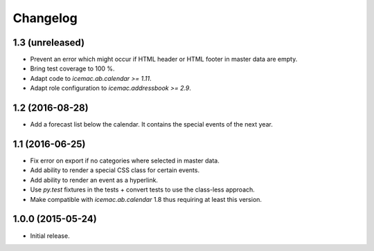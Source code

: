 ===========
 Changelog
===========

1.3 (unreleased)
================

- Prevent an error which might occur if HTML header or HTML footer in master
  data are empty.

- Bring test coverage to 100 %.

- Adapt code to `icemac.ab.calendar >= 1.11`.

- Adapt role configuration to `icemac.addressbook >= 2.9`.

1.2 (2016-08-28)
================

- Add a forecast list below the calendar. It contains the special events of
  the next year.


1.1 (2016-06-25)
================

- Fix error on export if no categories where selected in master data.

- Add ability to render a special CSS class for certain events.

- Add ability to render an event as a hyperlink.

- Use `py.test` fixtures in the tests + convert tests to use the class-less
  approach.

- Make compatible with `icemac.ab.calendar` 1.8 thus requiring at least this
  version.


1.0.0 (2015-05-24)
==================

- Initial release.
